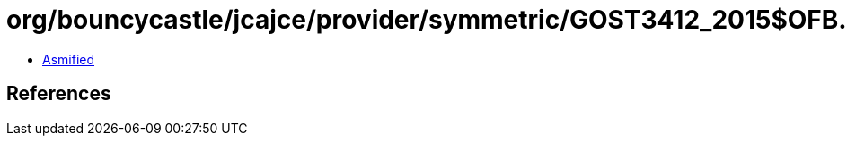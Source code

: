 = org/bouncycastle/jcajce/provider/symmetric/GOST3412_2015$OFB.class

 - link:GOST3412_2015$OFB-asmified.java[Asmified]

== References

